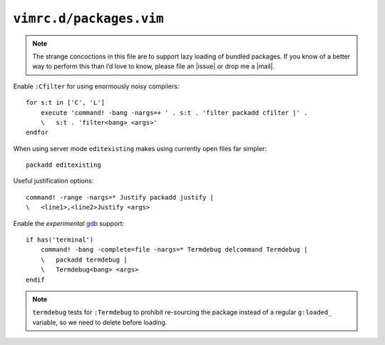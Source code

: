 ``vimrc.d/packages.vim``
========================

.. note::

    The strange concoctions in this file are to support lazy loading of bundled
    packages.  If you know of a better way to perform this than I’d love to
    know, please file an |issue| or drop me a |mail|.

Enable ``:Cfilter`` for using enormously noisy compilers::

    for s:t in ['C', 'L']
        execute 'command! -bang -nargs=+ ' . s:t . 'filter packadd cfilter |' .
        \   s:t . 'filter<bang> <args>'
    endfor

When using server mode ``editexisting`` makes using currently open files far
simpler::

    packadd editexisting

Useful justification options::

    command! -range -nargs=* Justify packadd justify |
    \   <line1>,<line2>Justify <args>

Enable the *experimental* gdb_ support::

    if has('terminal')
        command! -bang -complete=file -nargs=* Termdebug delcommand Termdebug |
        \   packadd termdebug |
        \   Termdebug<bang> <args>
    endif

.. note::

    ``termdebug`` tests for ``:Termdebug`` to prohibit re-sourcing the package
    instead of a regular ``g:loaded_`` variable, so we need to delete before
    loading.

.. _gdb: http://www.gnu.org/s/gdb/

